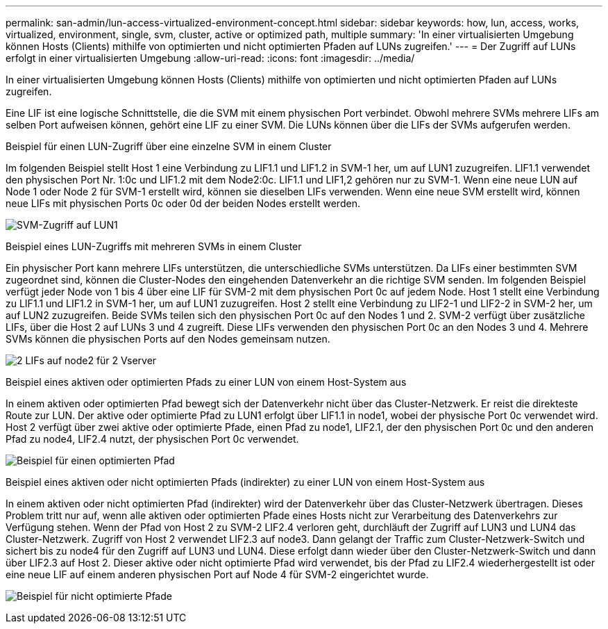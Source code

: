---
permalink: san-admin/lun-access-virtualized-environment-concept.html 
sidebar: sidebar 
keywords: how, lun, access, works, virtualized, environment, single, svm, cluster, active or optimized path, multiple 
summary: 'In einer virtualisierten Umgebung können Hosts (Clients) mithilfe von optimierten und nicht optimierten Pfaden auf LUNs zugreifen.' 
---
= Der Zugriff auf LUNs erfolgt in einer virtualisierten Umgebung
:allow-uri-read: 
:icons: font
:imagesdir: ../media/


[role="lead"]
In einer virtualisierten Umgebung können Hosts (Clients) mithilfe von optimierten und nicht optimierten Pfaden auf LUNs zugreifen.

Eine LIF ist eine logische Schnittstelle, die die SVM mit einem physischen Port verbindet. Obwohl mehrere SVMs mehrere LIFs am selben Port aufweisen können, gehört eine LIF zu einer SVM. Die LUNs können über die LIFs der SVMs aufgerufen werden.

.Beispiel für einen LUN-Zugriff über eine einzelne SVM in einem Cluster
Im folgenden Beispiel stellt Host 1 eine Verbindung zu LIF1.1 und LIF1.2 in SVM-1 her, um auf LUN1 zuzugreifen. LIF1.1 verwendet den physischen Port Nr. 1:0c und LIF1.2 mit dem Node2:0c. LIF1.1 und LIF1,2 gehören nur zu SVM-1. Wenn eine neue LUN auf Node 1 oder Node 2 für SVM-1 erstellt wird, können sie dieselben LIFs verwenden. Wenn eine neue SVM erstellt wird, können neue LIFs mit physischen Ports 0c oder 0d der beiden Nodes erstellt werden.

image:bsag-c-mode-1-lif-belongs-1-vs.gif["SVM-Zugriff auf LUN1"]

.Beispiel eines LUN-Zugriffs mit mehreren SVMs in einem Cluster
Ein physischer Port kann mehrere LIFs unterstützen, die unterschiedliche SVMs unterstützen. Da LIFs einer bestimmten SVM zugeordnet sind, können die Cluster-Nodes den eingehenden Datenverkehr an die richtige SVM senden. Im folgenden Beispiel verfügt jeder Node von 1 bis 4 über eine LIF für SVM-2 mit dem physischen Port 0c auf jedem Node. Host 1 stellt eine Verbindung zu LIF1.1 und LIF1.2 in SVM-1 her, um auf LUN1 zuzugreifen. Host 2 stellt eine Verbindung zu LIF2-1 und LIF2-2 in SVM-2 her, um auf LUN2 zuzugreifen. Beide SVMs teilen sich den physischen Port 0c auf den Nodes 1 und 2. SVM-2 verfügt über zusätzliche LIFs, über die Host 2 auf LUNs 3 und 4 zugreift. Diese LIFs verwenden den physischen Port 0c an den Nodes 3 und 4. Mehrere SVMs können die physischen Ports auf den Nodes gemeinsam nutzen.

image:bsag-c-mode-multiple-lifs-vservers.gif["2 LIFs auf node2 für 2 Vserver"]

.Beispiel eines aktiven oder optimierten Pfads zu einer LUN von einem Host-System aus
In einem aktiven oder optimierten Pfad bewegt sich der Datenverkehr nicht über das Cluster-Netzwerk. Er reist die direkteste Route zur LUN. Der aktive oder optimierte Pfad zu LUN1 erfolgt über LIF1.1 in node1, wobei der physische Port 0c verwendet wird. Host 2 verfügt über zwei aktive oder optimierte Pfade, einen Pfad zu node1, LIF2.1, der den physischen Port 0c und den anderen Pfad zu node4, LIF2.4 nutzt, der physischen Port 0c verwendet.

image:bsag-c-mode-unoptimized-path.gif["Beispiel für einen optimierten Pfad"]

.Beispiel eines aktiven oder nicht optimierten Pfads (indirekter) zu einer LUN von einem Host-System aus
In einem aktiven oder nicht optimierten Pfad (indirekter) wird der Datenverkehr über das Cluster-Netzwerk übertragen. Dieses Problem tritt nur auf, wenn alle aktiven oder optimierten Pfade eines Hosts nicht zur Verarbeitung des Datenverkehrs zur Verfügung stehen. Wenn der Pfad von Host 2 zu SVM-2 LIF2.4 verloren geht, durchläuft der Zugriff auf LUN3 und LUN4 das Cluster-Netzwerk. Zugriff von Host 2 verwendet LIF2.3 auf node3. Dann gelangt der Traffic zum Cluster-Netzwerk-Switch und sichert bis zu node4 für den Zugriff auf LUN3 und LUN4. Diese erfolgt dann wieder über den Cluster-Netzwerk-Switch und dann über LIF2.3 auf Host 2. Dieser aktive oder nicht optimierte Pfad wird verwendet, bis der Pfad zu LIF2.4 wiederhergestellt ist oder eine neue LIF auf einem anderen physischen Port auf Node 4 für SVM-2 eingerichtet wurde.

image:bsag-c-mode-optimized-path.gif["Beispiel für nicht optimierte Pfade"]

